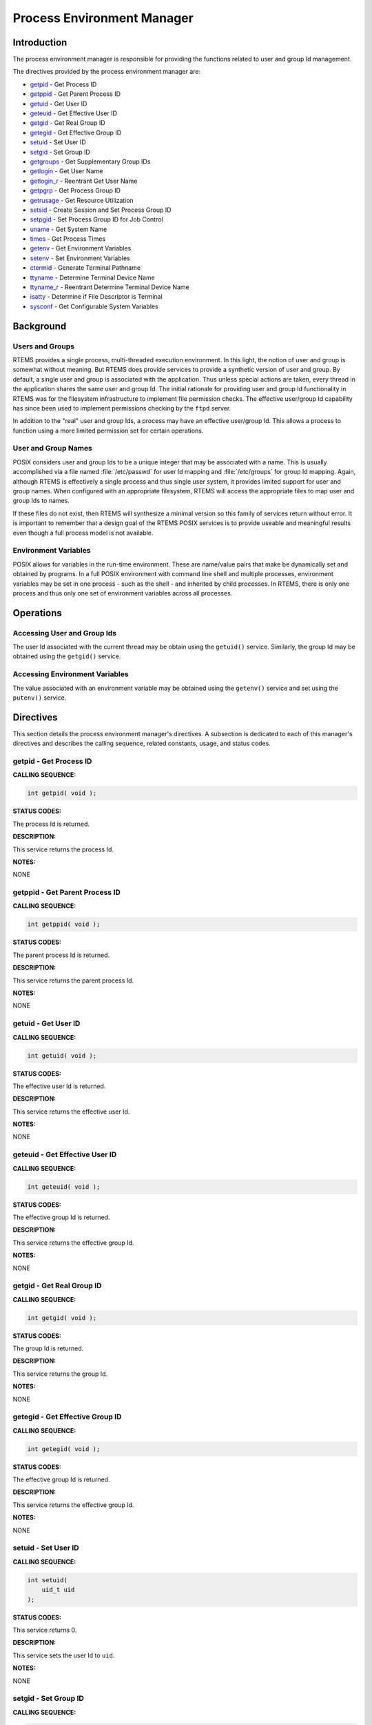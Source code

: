 .. SPDX-License-Identifier: CC-BY-SA-4.0

.. Copyright (C) 1988, 2002 On-Line Applications Research Corporation (OAR)

Process Environment Manager
###########################

Introduction
============

The process environment manager is responsible for providing the functions
related to user and group Id management.

The directives provided by the process environment manager are:

- getpid_ - Get Process ID

- getppid_ - Get Parent Process ID

- getuid_ - Get User ID

- geteuid_ - Get Effective User ID

- getgid_ - Get Real Group ID

- getegid_ - Get Effective Group ID

- setuid_ - Set User ID

- setgid_ - Set Group ID

- getgroups_ - Get Supplementary Group IDs

- getlogin_ - Get User Name

- getlogin_r_ - Reentrant Get User Name

- getpgrp_ - Get Process Group ID

- getrusage_ - Get Resource Utilization

- setsid_ - Create Session and Set Process Group ID

- setpgid_ - Set Process Group ID for Job Control

- uname_ - Get System Name

- times_ - Get Process Times

- getenv_ - Get Environment Variables

- setenv_ - Set Environment Variables

- ctermid_ - Generate Terminal Pathname

- ttyname_ - Determine Terminal Device Name

- ttyname_r_ - Reentrant Determine Terminal Device Name

- isatty_ - Determine if File Descriptor is Terminal

- sysconf_ - Get Configurable System Variables

Background
==========

Users and Groups
----------------

RTEMS provides a single process, multi-threaded execution environment.  In this
light, the notion of user and group is somewhat without meaning.  But RTEMS
does provide services to provide a synthetic version of user and group.  By
default, a single user and group is associated with the application.  Thus
unless special actions are taken, every thread in the application shares the
same user and group Id.  The initial rationale for providing user and group Id
functionality in RTEMS was for the filesystem infrastructure to implement file
permission checks.  The effective user/group Id capability has since been used
to implement permissions checking by the ``ftpd`` server.

In addition to the "real" user and group Ids, a process may have an effective
user/group Id.  This allows a process to function using a more limited
permission set for certain operations.

User and Group Names
--------------------

POSIX considers user and group Ids to be a unique integer that may be
associated with a name.  This is usually accomplished via a file named
:file:`/etc/passwd` for user Id mapping and :file:`/etc/groups` for group Id
mapping.  Again, although RTEMS is effectively a single process and thus single
user system, it provides limited support for user and group names.  When
configured with an appropriate filesystem, RTEMS will access the appropriate
files to map user and group Ids to names.

If these files do not exist, then RTEMS will synthesize a minimal version so
this family of services return without error.  It is important to remember that
a design goal of the RTEMS POSIX services is to provide useable and meaningful
results even though a full process model is not available.

Environment Variables
---------------------

POSIX allows for variables in the run-time environment.  These are name/value
pairs that make be dynamically set and obtained by programs.  In a full POSIX
environment with command line shell and multiple processes, environment
variables may be set in one process - such as the shell - and inherited by
child processes.  In RTEMS, there is only one process and thus only one set of
environment variables across all processes.

Operations
==========

Accessing User and Group Ids
----------------------------

The user Id associated with the current thread may be obtain using the
``getuid()`` service.  Similarly, the group Id may be obtained using the
``getgid()`` service.

Accessing Environment Variables
-------------------------------

The value associated with an environment variable may be obtained using the
``getenv()`` service and set using the ``putenv()`` service.

Directives
==========

This section details the process environment manager's directives.  A
subsection is dedicated to each of this manager's directives and describes the
calling sequence, related constants, usage, and status codes.

.. _getpid:

getpid - Get Process ID
-----------------------
.. index:: getpid
.. index:: get process id

**CALLING SEQUENCE:**

.. code-block:: c

    int getpid( void );

**STATUS CODES:**

The process Id is returned.

**DESCRIPTION:**

This service returns the process Id.

**NOTES:**

NONE

.. _getppid:

getppid - Get Parent Process ID
-------------------------------
.. index:: getppid
.. index:: get parent process id

**CALLING SEQUENCE:**

.. code-block:: c

    int getppid( void );

**STATUS CODES:**

The parent process Id is returned.

**DESCRIPTION:**

This service returns the parent process Id.

**NOTES:**

NONE

.. _getuid:

getuid - Get User ID
--------------------
.. index:: getuid
.. index:: get user id

**CALLING SEQUENCE:**

.. code-block:: c

    int getuid( void );

**STATUS CODES:**

The effective user Id is returned.

**DESCRIPTION:**

This service returns the effective user Id.

**NOTES:**

NONE

.. _geteuid:

geteuid - Get Effective User ID
-------------------------------
.. index:: geteuid
.. index:: get effective user id

**CALLING SEQUENCE:**

.. code-block:: c

    int geteuid( void );

**STATUS CODES:**

The effective group Id is returned.

**DESCRIPTION:**

This service returns the effective group Id.

**NOTES:**

NONE

.. _getgid:

getgid - Get Real Group ID
--------------------------
.. index:: getgid
.. index:: get real group id

**CALLING SEQUENCE:**

.. code-block:: c

    int getgid( void );

**STATUS CODES:**

The group Id is returned.

**DESCRIPTION:**

This service returns the group Id.

**NOTES:**

NONE

.. _getegid:

getegid - Get Effective Group ID
--------------------------------
.. index:: getegid
.. index:: get effective group id

**CALLING SEQUENCE:**

.. code-block:: c

    int getegid( void );

**STATUS CODES:**

The effective group Id is returned.

**DESCRIPTION:**

This service returns the effective group Id.

**NOTES:**

NONE

.. _setuid:

setuid - Set User ID
--------------------
.. index:: setuid
.. index:: set user id

**CALLING SEQUENCE:**

.. code-block:: c

    int setuid(
        uid_t uid
    );

**STATUS CODES:**

This service returns 0.

**DESCRIPTION:**

This service sets the user Id to ``uid``.

**NOTES:**

NONE

.. _setgid:

setgid - Set Group ID
---------------------
.. index:: setgid
.. index:: set group id

**CALLING SEQUENCE:**

.. code-block:: c

    int setgid(
        gid_t  gid
    );

**STATUS CODES:**

This service returns 0.

**DESCRIPTION:**

This service sets the group Id to ``gid``.

**NOTES:**

NONE

.. _getgroups:

getgroups - Get Supplementary Group IDs
---------------------------------------
.. index:: getgroups
.. index:: get supplementary group ids

**CALLING SEQUENCE:**

.. code-block:: c

    int getgroups(
        int    gidsetsize,
        gid_t  grouplist[]
    );

**STATUS CODES:**

NA

**DESCRIPTION:**

This service is not implemented as RTEMS has no notion of supplemental groups.

**NOTES:**

If supported, this routine would only be allowed for the super-user.

.. _getlogin:

getlogin - Get User Name
------------------------
.. index:: getlogin
.. index:: get user name

**CALLING SEQUENCE:**

.. code-block:: c

    char *getlogin( void );

**STATUS CODES:**

Returns a pointer to a string containing the name of the current user.

**DESCRIPTION:**

This routine returns the name of the current user.

**NOTES:**

This routine is not reentrant and subsequent calls to ``getlogin()`` will
overwrite the same buffer.

.. _getlogin_r:

getlogin_r - Reentrant Get User Name
------------------------------------
.. index:: getlogin_r
.. index:: reentrant get user name
.. index:: get user name, reentrant

**CALLING SEQUENCE:**

.. code-block:: c

    int getlogin_r(
        char   *name,
        size_t  namesize
    );

**STATUS CODES:**

.. list-table::
 :class: rtems-table

 * - ``EINVAL``
   - The arguments were invalid.

**DESCRIPTION:**

This is a reentrant version of the ``getlogin()`` service.  The caller
specified their own buffer, ``name``, as well as the length of this buffer,
``namesize``.

**NOTES:**

NONE

.. _getpgrp:

getpgrp - Get Process Group ID
------------------------------
.. index:: getpgrp
.. index:: get process group id

**CALLING SEQUENCE:**

.. code-block:: c

    pid_t getpgrp( void );

**STATUS CODES:**

The procress group Id is returned.

**DESCRIPTION:**

This service returns the current progress group Id.

**NOTES:**

This routine is implemented in a somewhat meaningful way for RTEMS but is truly
not functional.

.. _getrusage:

getrusage - Get Resource Utilization
------------------------------------
.. index:: getrusage
.. index:: get resource utilization

**CALLING SEQUENCE:**

.. code-block:: c

    int getrusage( int who, struct rusage *rusage );

**STATUS CODES:**

Returns the value 0 if successful; otherwise the value -1 is returned
and the global variable ``errno`` is set to indicate the error.

**DESCRIPTION:**

This function provides a measures of the resources being used by
RTEMS. RTEMS is a single process environment so child process requests
result in an error being returned.

A ``who`` value of ``RUSAGE_SELF`` results in the ``struct rusage``
field ``ru_utime`` returning the total active time of all threads that
exist when the call is made and the field ``ru_stime`` returning the
total idle time.

A ``who`` value of ``RUSAGE_THREAD`` results in the ``struct rusage``
field ``ru_utime`` returning the total active time of the current
thread and the field ``ru_stime`` is set to 0.


**NOTES:**

The time returned can be more than the system up time if there is more
than one CPU.

This routine is implemented using the internal thread iterator and
accounts for time spent by the currently active threads. RTEMS does
not account for the execution time of threads that are no longer
running.

The idle time is the total time spent in ``IDLE`` since RTEMS
started. The time for each CPU is summed.

The ratio of the difference between samples made by ``getrusage`` of
the user and system idle time can be used to compute the current load.

.. _setsid:

setsid - Create Session and Set Process Group ID
------------------------------------------------
.. index:: setsid
.. index:: create session and set process group id

**CALLING SEQUENCE:**

.. code-block:: c

    pid_t setsid( void );

**STATUS CODES:**

.. list-table::
 :class: rtems-table

 * - ``EPERM``
   - The application does not have permission to create a process group.

**DESCRIPTION:**

This routine always returns ``EPERM`` as RTEMS has no way to create new
processes and thus no way to create a new process group.

**NOTES:**

NONE

.. _setpgid:

setpgid - Set Process Group ID for Job Control
----------------------------------------------
.. index:: setpgid
.. index:: set process group id for job control

**CALLING SEQUENCE:**

.. code-block:: c

    int setpgid(
        pid_t pid,
        pid_t pgid
    );

**STATUS CODES:**

.. list-table::
 :class: rtems-table

 * - ``ENOSYS``
   - The routine is not implemented.

**DESCRIPTION:**

This service is not implemented for RTEMS as process groups are not supported.

**NOTES:**

NONE

.. _uname:

uname - Get System Name
-----------------------
.. index:: uname
.. index:: get system name

**CALLING SEQUENCE:**

.. code-block:: c

    int uname(
        struct utsname *name
    );

**STATUS CODES:**

.. list-table::
 :class: rtems-table

 * - ``EPERM``
   - The provided structure pointer is invalid.

**DESCRIPTION:**

This service returns system information to the caller.  It does this by filling
in the ``struct utsname`` format structure for the caller.

**NOTES:**

The information provided includes the operating system (RTEMS in all
configurations), the node number, the release as the RTEMS version, and the CPU
family and model.  The CPU model name will indicate the multilib executive
variant being used.

.. _times:

times - Get process times
-------------------------
.. index:: times
.. index:: get process times

**CALLING SEQUENCE:**

.. code-block:: c

    #include <sys/time.h>
    clock_t times(
        struct tms *ptms
    );

**STATUS CODES:**

This routine returns the number of clock ticks that have elapsed since the
system was initialized (e.g. the application was started).

**DESCRIPTION:**

``times`` stores the current process times in ``ptms``.  The format of ``struct
tms`` is as defined in ``<sys/times.h>``.  RTEMS fills in the field
``tms_utime`` with the number of ticks that the calling thread has executed and
the field ``tms_stime`` with the number of clock ticks since system boot (also
returned).  All other fields in the ``ptms`` are left zero.

**NOTES:**

RTEMS has no way to distinguish between user and system time so this routine
returns the most meaningful information possible.

.. _getenv:

getenv - Get Environment Variables
----------------------------------
.. index:: getenv
.. index:: get environment variables

**CALLING SEQUENCE:**

.. code-block:: c

    char *getenv(
        const char *name
    );

**STATUS CODES:**

.. list-table::
 :class: rtems-table

 * - ``NULL``
   - when no match
 * - `pointer to value`
   - when successful

**DESCRIPTION:**

This service searches the set of environment variables for a string that
matches the specified ``name``.  If found, it returns the associated value.

**NOTES:**

The environment list consists of name value pairs that are of the form ``name =
value``.

.. _setenv:

setenv - Set Environment Variables
----------------------------------
.. index:: setenv
.. index:: set environment variables

**CALLING SEQUENCE:**

.. code-block:: c

    int setenv(
        const char *name,
        const char *value,
        int overwrite
    );

**STATUS CODES:**

Returns 0 if successful and -1 otherwise.

**DESCRIPTION:**

This service adds the variable ``name`` to the environment with ``value``.  If
``name`` is not already exist, then it is created.  If ``name`` exists and
``overwrite`` is zero, then the previous value is not overwritten.

**NOTES:**

NONE

.. _ctermid:

ctermid - Generate Terminal Pathname
------------------------------------
.. index:: ctermid
.. index:: generate terminal pathname

**CALLING SEQUENCE:**

.. code-block:: c

    char *ctermid(
        char *s
    );

**STATUS CODES:**

Returns a pointer to a string indicating the pathname for the controlling
terminal.

**DESCRIPTION:**

This service returns the name of the terminal device associated with this
process.  If ``s`` is NULL, then a pointer to a static buffer is returned.
Otherwise, ``s`` is assumed to have a buffer of sufficient size to contain the
name of the controlling terminal.

**NOTES:**

By default on RTEMS systems, the controlling terminal is :file:`/dev/console`.
Again this implementation is of limited meaning, but it provides true and
useful results which should be sufficient to ease porting applications from a
full POSIX implementation to the reduced profile supported by RTEMS.

.. _ttyname:

ttyname - Determine Terminal Device Name
----------------------------------------
.. index:: ttyname
.. index:: determine terminal device name

**CALLING SEQUENCE:**

.. code-block:: c

    char *ttyname(
        int fd
    );

**STATUS CODES:**

Pointer to a string containing the terminal device name or ``NULL`` is returned
on any error.

**DESCRIPTION:**

This service returns a pointer to the pathname of the terminal device that is
open on the file descriptor ``fd``.  If ``fd`` is not a valid descriptor for a
terminal device, then NULL is returned.

**NOTES:**

This routine uses a static buffer.

.. _ttyname_r:

ttyname_r - Reentrant Determine Terminal Device Name
----------------------------------------------------
.. index:: ttyname_r
.. index:: reentrant determine terminal device name

**CALLING SEQUENCE:**

.. code-block:: c

    int ttyname_r(
        int   fd,
        char *name,
        int   namesize
    );

**STATUS CODES:**

This routine returns -1 and sets ``errno`` as follows:

.. list-table::
 :class: rtems-table

 * - ``EBADF``
   - If not a valid descriptor for a terminal device.
 * - ``EINVAL``
   - If ``name`` is ``NULL`` or ``namesize`` are insufficient.

**DESCRIPTION:**

This service the pathname of the terminal device that is open on the file
descriptor ``fd``.

**NOTES:**

NONE

.. _isatty:

isatty - Determine if File Descriptor is Terminal
-------------------------------------------------
.. index:: isatty
.. index:: determine if file descriptor is terminal

**CALLING SEQUENCE:**

.. code-block:: c

    int isatty(
        int fd
    );

**STATUS CODES:**

Returns 1 if ``fd`` is a terminal device and 0 otherwise.

**DESCRIPTION:**

This service returns 1 if ``fd`` is an open file descriptor connected to a
terminal and 0 otherwise.

**NOTES:**

.. _sysconf:

sysconf - Get Configurable System Variables
-------------------------------------------
.. index:: sysconf
.. index:: get configurable system variables

**CALLING SEQUENCE:**

.. code-block:: c

    long sysconf(
        int name
    );

**STATUS CODES:**

The value returned is the actual value of the system resource.  If the
requested configuration name is a feature flag, then 1 is returned if the
available and 0 if it is not.  On any other error condition, -1 is returned.

**DESCRIPTION:**

This service is the mechanism by which an application determines values for
system limits or options at runtime.

**NOTES:**

Much of the information that may be obtained via ``sysconf`` has equivalent
macros in ``unistd.h``.  However, those macros reflect conservative limits
which may have been altered by application configuration.
